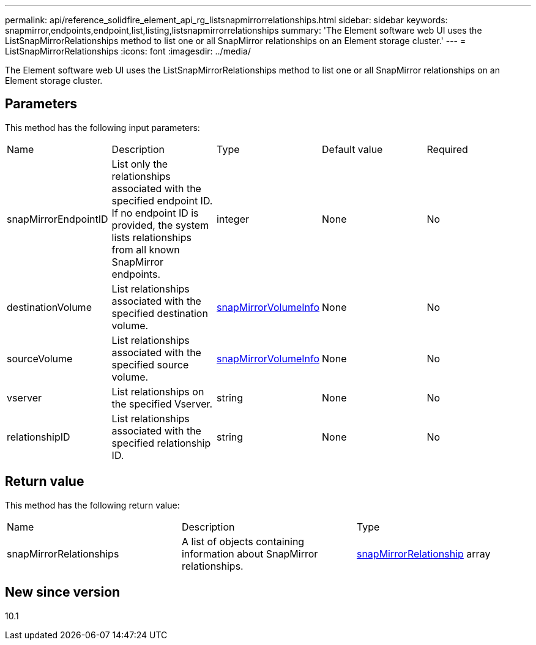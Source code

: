---
permalink: api/reference_solidfire_element_api_rg_listsnapmirrorrelationships.html
sidebar: sidebar
keywords: snapmirror,endpoints,endpoint,list,listing,listsnapmirrorrelationships
summary: 'The Element software web UI uses the ListSnapMirrorRelationships method to list one or all SnapMirror relationships on an Element storage cluster.'
---
= ListSnapMirrorRelationships
:icons: font
:imagesdir: ../media/

[.lead]
The Element software web UI uses the ListSnapMirrorRelationships method to list one or all SnapMirror relationships on an Element storage cluster.

== Parameters

This method has the following input parameters:

|===
| Name| Description| Type| Default value| Required
a|
snapMirrorEndpointID
a|
List only the relationships associated with the specified endpoint ID. If no endpoint ID is provided, the system lists relationships from all known SnapMirror endpoints.
a|
integer
a|
None
a|
No
a|
destinationVolume
a|
List relationships associated with the specified destination volume.
a|
xref:reference_solidfire_element_api_rg_snapmirrorvolumeinfo.adoc[snapMirrorVolumeInfo]
a|
None
a|
No
a|
sourceVolume
a|
List relationships associated with the specified source volume.
a|
xref:reference_solidfire_element_api_rg_snapmirrorvolumeinfo.adoc[snapMirrorVolumeInfo]
a|
None
a|
No
a|
vserver
a|
List relationships on the specified Vserver.
a|
string
a|
None
a|
No
a|
relationshipID
a|
List relationships associated with the specified relationship ID.
a|
string
a|
None
a|
No
|===

== Return value

This method has the following return value:

|===
| Name| Description| Type
a|
snapMirrorRelationships
a|
A list of objects containing information about SnapMirror relationships.
a|
xref:reference_solidfire_element_api_rg_snapmirrorrelationship.adoc[snapMirrorRelationship] array
|===

== New since version

10.1
